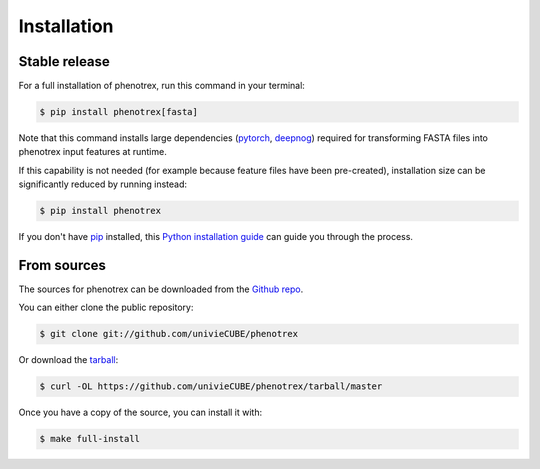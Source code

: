 .. highlight:: shell

============
Installation
============


Stable release
--------------

For a full installation of phenotrex, run this command in your terminal:

.. code-block:: console

    $ pip install phenotrex[fasta]

Note that this command installs large dependencies (`pytorch`_, `deepnog`_) required for
transforming FASTA files into phenotrex input features at runtime.

If this capability is not needed (for example because feature files
have been pre-created),
installation size can be significantly reduced by running instead:

.. code-block:: console

    $ pip install phenotrex

If you don't have `pip`_ installed, this `Python installation guide`_ can guide
you through the process.

.. _pytorch: https://pytorch.org/
.. _deepnog: https://github.com/univieCUBE/deepnog
.. _pip: https://pip.pypa.io
.. _Python installation guide: http://docs.python-guide.org/en/latest/starting/installation/


From sources
------------

The sources for phenotrex can be downloaded from the `Github repo`_.

You can either clone the public repository:

.. code-block:: console

    $ git clone git://github.com/univieCUBE/phenotrex

Or download the `tarball`_:

.. code-block:: console

    $ curl -OL https://github.com/univieCUBE/phenotrex/tarball/master

Once you have a copy of the source, you can install it with:

.. code-block:: console

    $ make full-install


.. _Github repo: https://github.com/univieCUBE/phenotrex
.. _tarball: https://github.com/univieCUBE/phenotrex/tarball/master
